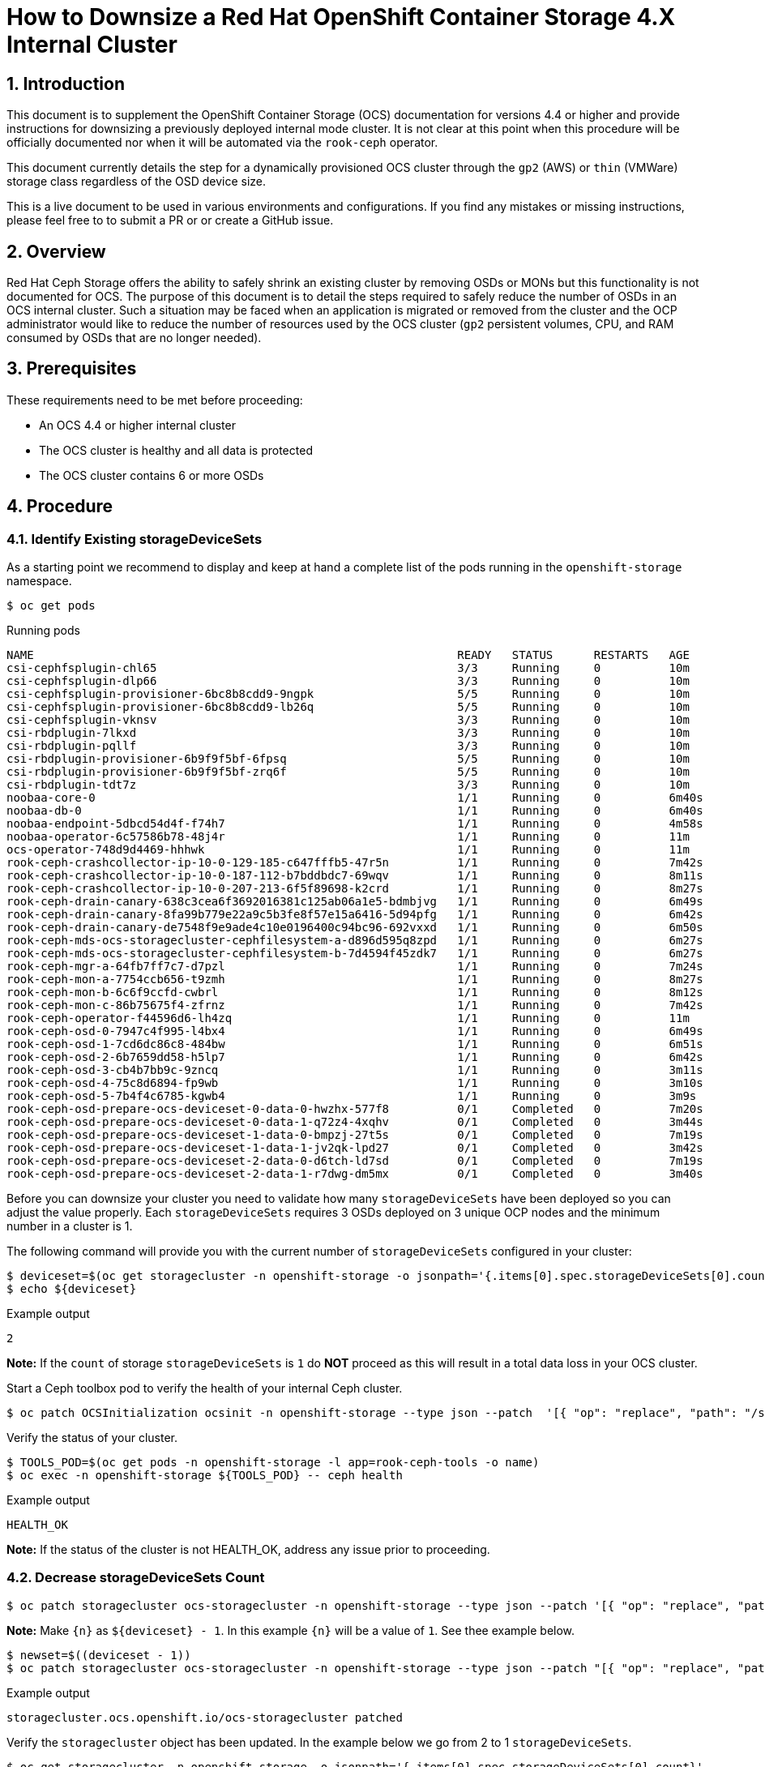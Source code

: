 = How to Downsize a Red Hat OpenShift Container Storage 4.X Internal Cluster
// :toc: right
// :toclevels: 3
:icons: font
:source-highlighter: pygments
:source-language: shell
:numbered:
// Activate experimental attribute for Keyboard Shortcut keys
:experimental:

== Introduction

This document is to supplement the OpenShift Container Storage (OCS) documentation for versions 4.4 or higher and provide instructions for downsizing a previously deployed internal mode cluster. It is not clear at this point when this procedure will be officially documented nor when it will be automated via the `rook-ceph` operator.

This document currently details the step for a dynamically provisioned OCS cluster through the `gp2` (AWS) or `thin` (VMWare) storage class regardless of the OSD device size.

This is a live document to be used in various environments and configurations. If you find any mistakes or missing instructions, please feel free to to submit a PR or or create a GitHub issue.

== Overview
Red Hat Ceph Storage offers the ability to safely shrink an existing cluster by removing OSDs or MONs but this functionality is not documented for OCS. The purpose of this document is to detail the steps required to safely reduce the number of OSDs in an OCS internal cluster. Such a situation may be faced when an application is migrated or removed from the cluster and the OCP administrator would like to reduce the number of resources used by the OCS cluster (`gp2` persistent volumes, CPU, and RAM consumed by OSDs that are no longer needed).

== Prerequisites
These requirements need to be met before proceeding:

* An OCS 4.4 or higher internal cluster 
* The OCS cluster is healthy and all data is protected
* The OCS cluster contains 6 or more OSDs

== Procedure

=== Identify Existing storageDeviceSets
As a starting point we recommend to display and keep at hand a complete list of the pods running in the `openshift-storage` namespace.

[source,role="execute"]
----
$ oc get pods
----
.Running pods
----
NAME                                                              READY   STATUS      RESTARTS   AGE
csi-cephfsplugin-chl65                                            3/3     Running     0          10m
csi-cephfsplugin-dlp66                                            3/3     Running     0          10m
csi-cephfsplugin-provisioner-6bc8b8cdd9-9ngpk                     5/5     Running     0          10m
csi-cephfsplugin-provisioner-6bc8b8cdd9-lb26q                     5/5     Running     0          10m
csi-cephfsplugin-vknsv                                            3/3     Running     0          10m
csi-rbdplugin-7lkxd                                               3/3     Running     0          10m
csi-rbdplugin-pqllf                                               3/3     Running     0          10m
csi-rbdplugin-provisioner-6b9f9f5bf-6fpsq                         5/5     Running     0          10m
csi-rbdplugin-provisioner-6b9f9f5bf-zrq6f                         5/5     Running     0          10m
csi-rbdplugin-tdt7z                                               3/3     Running     0          10m
noobaa-core-0                                                     1/1     Running     0          6m40s
noobaa-db-0                                                       1/1     Running     0          6m40s
noobaa-endpoint-5dbcd54d4f-f74h7                                  1/1     Running     0          4m58s
noobaa-operator-6c57586b78-48j4r                                  1/1     Running     0          11m
ocs-operator-748d9d4469-hhhwk                                     1/1     Running     0          11m
rook-ceph-crashcollector-ip-10-0-129-185-c647fffb5-47r5n          1/1     Running     0          7m42s
rook-ceph-crashcollector-ip-10-0-187-112-b7bddbdc7-69wqv          1/1     Running     0          8m11s
rook-ceph-crashcollector-ip-10-0-207-213-6f5f89698-k2crd          1/1     Running     0          8m27s
rook-ceph-drain-canary-638c3cea6f3692016381c125ab06a1e5-bdmbjvg   1/1     Running     0          6m49s
rook-ceph-drain-canary-8fa99b779e22a9c5b3fe8f57e15a6416-5d94pfg   1/1     Running     0          6m42s
rook-ceph-drain-canary-de7548f9e9ade4c10e0196400c94bc96-692vxxd   1/1     Running     0          6m50s
rook-ceph-mds-ocs-storagecluster-cephfilesystem-a-d896d595q8zpd   1/1     Running     0          6m27s
rook-ceph-mds-ocs-storagecluster-cephfilesystem-b-7d4594f45zdk7   1/1     Running     0          6m27s
rook-ceph-mgr-a-64fb7ff7c7-d7pzl                                  1/1     Running     0          7m24s
rook-ceph-mon-a-7754ccb656-t9zmh                                  1/1     Running     0          8m27s
rook-ceph-mon-b-6c6f9ccfd-cwbrl                                   1/1     Running     0          8m12s
rook-ceph-mon-c-86b75675f4-zfrnz                                  1/1     Running     0          7m42s
rook-ceph-operator-f44596d6-lh4zq                                 1/1     Running     0          11m
rook-ceph-osd-0-7947c4f995-l4bx4                                  1/1     Running     0          6m49s
rook-ceph-osd-1-7cd6dc86c8-484bw                                  1/1     Running     0          6m51s
rook-ceph-osd-2-6b7659dd58-h5lp7                                  1/1     Running     0          6m42s
rook-ceph-osd-3-cb4b7bb9c-9zncq                                   1/1     Running     0          3m11s
rook-ceph-osd-4-75c8d6894-fp9wb                                   1/1     Running     0          3m10s
rook-ceph-osd-5-7b4f4c6785-kgwb4                                  1/1     Running     0          3m9s
rook-ceph-osd-prepare-ocs-deviceset-0-data-0-hwzhx-577f8          0/1     Completed   0          7m20s
rook-ceph-osd-prepare-ocs-deviceset-0-data-1-q72z4-4xqhv          0/1     Completed   0          3m44s
rook-ceph-osd-prepare-ocs-deviceset-1-data-0-bmpzj-27t5s          0/1     Completed   0          7m19s
rook-ceph-osd-prepare-ocs-deviceset-1-data-1-jv2qk-lpd27          0/1     Completed   0          3m42s
rook-ceph-osd-prepare-ocs-deviceset-2-data-0-d6tch-ld7sd          0/1     Completed   0          7m19s
rook-ceph-osd-prepare-ocs-deviceset-2-data-1-r7dwg-dm5mx          0/1     Completed   0          3m40s
----

Before you can downsize your cluster you need to validate how many `storageDeviceSets` have been deployed so you can adjust the value properly. Each `storageDeviceSets` requires 3 OSDs deployed on 3 unique OCP nodes and the minimum number in a cluster is 1.

The following command will provide you with the current number of `storageDeviceSets` configured in your cluster:
[source,role="execute"]
----
$ deviceset=$(oc get storagecluster -n openshift-storage -o jsonpath='{.items[0].spec.storageDeviceSets[0].count}')
$ echo ${deviceset}
----
.Example output
----
2
----

**Note:** If the `count` of storage `storageDeviceSets` is `1` do **NOT** proceed as this will result in a total data loss in your OCS cluster.

Start a Ceph toolbox pod to verify the health of your internal Ceph cluster.

[source,role="execute"]
----
$ oc patch OCSInitialization ocsinit -n openshift-storage --type json --patch  '[{ "op": "replace", "path": "/spec/enableCephTools", "value": true }]'
----

Verify the status of your cluster.

[source,role="execute"]
----
$ TOOLS_POD=$(oc get pods -n openshift-storage -l app=rook-ceph-tools -o name)
$ oc exec -n openshift-storage ${TOOLS_POD} -- ceph health
----
.Example output
----
HEALTH_OK
----

**Note:** If the status of the cluster is not HEALTH_OK, address any issue prior to proceeding.

=== Decrease storageDeviceSets Count

[source,role="execute"]
----
$ oc patch storagecluster ocs-storagecluster -n openshift-storage --type json --patch '[{ "op": "replace", "path": "/spec/storageDeviceSets/0/count", "value": {n} }]'
----

**Note:** Make `{n}` as `${deviceset} - 1`. In this example `{n}` will be a value of `1`. See thee example below.

[source,role="execute"]
----
$ newset=$((deviceset - 1))
$ oc patch storagecluster ocs-storagecluster -n openshift-storage --type json --patch "[{ "op": "replace", "path": "/spec/storageDeviceSets/0/count", "value": ${newset} }]"
----
.Example output
----
storagecluster.ocs.openshift.io/ocs-storagecluster patched
----

Verify the `storagecluster` object has been updated. In the example below we go from 2 to 1 `storageDeviceSets`.

[source,role="execute"]
----
$ oc get storagecluster -n openshift-storage -o jsonpath='{.items[0].spec.storageDeviceSets[0].count}'
----
.Example output
----
1
----

=== Take Note of Existing storageDeviceSets and OSDs
Before you can proceed you have to identify the `storageDeviceSets` that are to be removed from your cluster. 

[source,role="execute"]
----
$ oc get job.batch -n openshift-storage | grep prepare
----
.Example output
----
rook-ceph-osd-prepare-ocs-deviceset-0-data-0-hwzhx   1/1           29s        44m
rook-ceph-osd-prepare-ocs-deviceset-0-data-1-q72z4   1/1           32s        40m
rook-ceph-osd-prepare-ocs-deviceset-1-data-0-bmpzj   1/1           27s        44m
rook-ceph-osd-prepare-ocs-deviceset-1-data-1-jv2qk   1/1           32s        40m
rook-ceph-osd-prepare-ocs-deviceset-2-data-0-d6tch   1/1           36s        44m
rook-ceph-osd-prepare-ocs-deviceset-2-data-1-r7dwg   1/1           28s        40m
----

**Note:** Each `storageDeviceSets` has 3 jobs, one per replica. The rank of the `storageDeviceSets` is materialized by the value after `data`. If we look at the job `xxx-deviceset-0-data-0-yyy` it means the job is for the first replica (**`deviceset-0`**) for the first rank (**`data-0`**).

We recommend that you shrink your cluster by removing the higher OSD IDs that are deployed for the higher rank `storageDeviceSets`. To identify the correct OSDs, verify which OSDs have been deployed with the following command.

[source,role="execute"]
----
$ oc get pods | grep osd | grep -v prepare
----
.Example output
----
rook-ceph-osd-0-7947c4f995-l4bx4                                  1/1     Running     0          49m
rook-ceph-osd-1-7cd6dc86c8-484bw                                  1/1     Running     0          49m
rook-ceph-osd-2-6b7659dd58-h5lp7                                  1/1     Running     0          49m
rook-ceph-osd-3-cb4b7bb9c-9zncq                                   1/1     Running     0          46m
rook-ceph-osd-4-75c8d6894-fp9wb                                   1/1     Running     0          46m
rook-ceph-osd-5-7b4f4c6785-kgwb4                                  1/1     Running     0          46m
----

In the example above, the first `storageDeviceSets` correspond to OSDs 0 through 2 while the second `storageDeviceSets` correspond to OSDs 3 through 5. You can verify which `storageDeviceSets` is being used by each OSD using the following command.

[source,role="execute"]
----
$ oc get pod rook-ceph-osd-5-7b4f4c6785-kgwb4 -n openshift-storage -o jsonpath="{.metadata.labels['ceph\.rook\.io\/pvc']}"
----
.Example output
----
ocs-deviceset-1-data-1-jv2qk
----

From the example above the following objects will be removed from the cluster:

* OSD with id 5
* OSD with id 4
* OSD with id 3
* DeviceSet with id ocs-deviceset-2-data-1
* DeviceSet with id ocs-deviceset-1-data-1
* DeviceSet with id ocs-deviceset-0-data-1

=== Remove OSDs from the Ceph Cluster
You **MUST** remove each OSD, ONE AT A TIME, using the following set of commands. Make sure the cluster reaches `HEALTH_OK` status before removing the next OSD.

==== Step 1 - Scale down OSD deployment

[source,role="execute"]
----
$ osd_id_to_remove=5
$ oc scale deployment rook-ceph-osd-${osd_id_to_remove} --replicas=0 -n openshift-storage
----
.Example output
----
deployment.apps/rook-ceph-osd-5 scaled
----

Verify OSD pod has been terminated

[source,role="execute"]
----
$ oc get pods -n openshift-storage | grep osd-${osd_id_to_remove}
----

Once the OSD pod has been verified, you can remove the OSD from the Ceph cluster.

==== Step 2 - Removed OSD from Ceph cluster

[source,role="execute"]
----
$ oc process -n openshift-storage ocs-osd-removal -p FAILED_OSD_ID=${osd_id_to_remove} | oc create -f -
----
.Example output
----
job.batch/ocs-osd-removal-5 created
----

==== Step 3 - Check Cluster Status and Data Protection
Check cluster status and wait until the status is `HEALTH_OK`

[source,role="execute"]
----
$ TOOLS_POD=$(oc get pods -n openshift-storage -l app=rook-ceph-tools -o name)
$ oc exec -n openshift-storage ${TOOLS_POD} -- ceph health
----
.Example output
----
HEALTH_OK
----

Check the number of OSDs in the Ceph cluster has decreased.

[source,role="execute"]
----
$ oc exec -n openshift-storage ${TOOLS_POD} -- ceph osd stat
----
.Example output
----
5 osds: 5 up (since 3m), 5 in (since 95s); epoch: e85
----

You can now proceed with the next OSD removal, Step 1, 2 and 3 of this chapter (Remove OSDs from the Ceph Cluster). Simply update the `osd_id_to_remove=` command in Step 1 to match the OSD id.

**Note:** In our test environment we repeated Step 1, 2 and 3 with the following values:

* `osd_id_to_remove=4`
* `osd_id_to_remove=3`

Here are the commands for this example after the first OSD (5) is removed and purged from Ceph.

[source,role="execute"]
----
$ osd_id_to_remove=4
$ oc scale deployment rook-ceph-osd-${osd_id_to_remove} --replicas=0 -n openshift-storage
----
.Example output
----
deployment.apps/rook-ceph-osd-4 scaled
----

[source,role="execute"]
----
$ oc get pods -n openshift-storage | grep osd-${osd_id_to_remove}
$ oc process -n openshift-storage ocs-osd-removal -p FAILED_OSD_ID=${osd_id_to_remove} | oc create -f -
----
.Example output
----
job.batch/ocs-osd-removal-4 created
----

[source,role="execute"]
----
$ oc exec -n openshift-storage ${TOOLS_POD} -- ceph health
----
.Example output
----
HEALTH_OK
----

[source,role="execute"]
----
$ oc exec -n openshift-storage ${TOOLS_POD} -- ceph osd stat
----
.Example output
----
4 osds: 4 up (since 2m), 4 in (since 46s); epoch: e105

[source,role="execute"]
----
$ osd_id_to_remove=3
$ oc scale deployment rook-ceph-osd-${osd_id_to_remove} --replicas=0 -n openshift-storage
----
.Example output
----
deployment.apps/rook-ceph-osd-3 scaled

[source,role="execute"]
----
$ oc get pods -n openshift-storage | grep osd-${osd_id_to_remove}
$ oc process -n openshift-storage ocs-osd-removal -p FAILED_OSD_ID=${osd_id_to_remove} | oc create -f -
----
.Example output
----
job.batch/ocs-osd-removal-3 created
----

[source,role="execute"]
----
$ oc exec -n openshift-storage ${TOOLS_POD} -- ceph health
----
.Example output
----
HEALTH_WARN too many PGs per OSD (288 > max 250)
----

[source,role="execute"]
----
$ oc exec -n openshift-storage ${TOOLS_POD} -- ceph osd stat
----
.Example output
----
3 osds: 3 up (since 99s), 3 in (since 53s); epoch: e120
----

**Note:** Although the status of the cluster is not `HEALTH_OK` in the above example no warning or error is reported regarding the protection of the data itself.

=== Remove OSD Deployment Objects

Now that the OSDs have been removed from the Ceph cluster and the OSD pods have been removed from the OCP cluster we will remove the deployment object for each OSD we have removed.

[source,role="execute"]
----
for i in 5 4 3; do oc delete -n openshift-storage deployment.apps/rook-ceph-osd-${i}; done
----
.Example output
----
deployment.apps "rook-ceph-osd-5" deleted
deployment.apps "rook-ceph-osd-4" deleted
deployment.apps "rook-ceph-osd-3" deleted
----

=== Remove Prepare Jobs

Now that the deployments have been removed we will clean up the prepare jobs that were responsible for preparing the storage devices for the OSDs that no longer exist.

[source,role="execute"]
----
$ oc get job -n openshift-storage | grep prepare
----
.Example output
----
rook-ceph-osd-prepare-ocs-deviceset-0-data-0-hwzhx   1/1           29s        162m
rook-ceph-osd-prepare-ocs-deviceset-0-data-1-q72z4   1/1           32s        159m
rook-ceph-osd-prepare-ocs-deviceset-1-data-0-bmpzj   1/1           27s        162m
rook-ceph-osd-prepare-ocs-deviceset-1-data-1-jv2qk   1/1           32s        158m
rook-ceph-osd-prepare-ocs-deviceset-2-data-0-d6tch   1/1           36s        162m
rook-ceph-osd-prepare-ocs-deviceset-2-data-1-r7dwg   1/1           28s        158m
----

Remove only the jobs corresponding to the `storageDeviceSets` we have removed.

[source,role="execute"]
----
$ oc delete -n openshift-storage job rook-ceph-osd-prepare-ocs-deviceset-2-data-1-r7dwg
----
.Example output
----
job.batch "rook-ceph-osd-prepare-ocs-deviceset-2-data-1-r7dwg" deleted
----

[source,role="execute"]
----
$ oc delete -n openshift-storage job rook-ceph-osd-prepare-ocs-deviceset-1-data-1-jv2qk
----
.Example output
----
job.batch "rook-ceph-osd-prepare-ocs-deviceset-1-data-1-jv2qk" deleted
----

[source,role="execute"]
----
$ oc delete -n openshift-storage job rook-ceph-osd-prepare-ocs-deviceset-0-data-1-q72z4
----
.Example output
----
job.batch "rook-ceph-osd-prepare-ocs-deviceset-0-data-1-q72z4" deleted
----

=== Remove Persistent Volume Claims

List all PVCs created for the OSDs in the cluster.

[source,role="execute"]
----
$ oc get pvc -n openshift-storage| grep deviceset
----
.Example output
----
ocs-deviceset-0-data-0-hwzhx   Bound    pvc-10930547-e0d0-47cf-ba56-d68dbe59d33c   2Ti        RWO            gp2                           165m
ocs-deviceset-0-data-1-q72z4   Bound    pvc-36e0a5f7-9ef3-49e6-99d5-68c791870e61   2Ti        RWO            gp2                           162m
ocs-deviceset-1-data-0-bmpzj   Bound    pvc-fe3806cc-92f9-4382-8dad-026edae39906   2Ti        RWO            gp2                           165m
ocs-deviceset-1-data-1-jv2qk   Bound    pvc-fbd93d58-eb56-4ac1-b987-91a3983b9e00   2Ti        RWO            gp2                           162m
ocs-deviceset-2-data-0-d6tch   Bound    pvc-f523ea66-6c0b-4c00-b618-a66129af563b   2Ti        RWO            gp2                           165m
ocs-deviceset-2-data-1-r7dwg   Bound    pvc-e100bbf6-426d-4f10-af83-83b92181fb41   2Ti        RWO            gp2                           162m
----

Then delete only the PVCs corresponding to the OSDs we have removed.

[source,role="execute"]
----
$ oc delete -n openshift-storage pvc ocs-deviceset-2-data-1-r7dwg
----
.Example output
----
persistentvolumeclaim "ocs-deviceset-2-data-1-r7dwg" deleted
----

[source,role="execute"]
----
$ oc delete -n openshift-storage pvc ocs-deviceset-1-data-1-jv2qk
----
.Example output
----
persistentvolumeclaim "ocs-deviceset-1-data-1-jv2qk" deleted
----

[source,role="execute"]
----
$ oc delete -n openshift-storage pvc ocs-deviceset-0-data-1-q72z4
----
.Example output
----
persistentvolumeclaim "ocs-deviceset-0-data-1-q72z4" deleted
----

=== Final Cleanup
Verify the physical volumes that were dynamically provisioned for the OSDs we removed have been deleted.

[source,role="execute"]
----
$ oc get pvc -n openshift-storage| grep deviceset
----
.Example output
----
ocs-deviceset-0-data-0-hwzhx   Bound    pvc-10930547-e0d0-47cf-ba56-d68dbe59d33c   2Ti        RWO            gp2                           169m
ocs-deviceset-1-data-0-bmpzj   Bound    pvc-fe3806cc-92f9-4382-8dad-026edae39906   2Ti        RWO            gp2                           169m
ocs-deviceset-2-data-0-d6tch   Bound    pvc-f523ea66-6c0b-4c00-b618-a66129af563b   2Ti        RWO            gp2                           169m
----

[source,role="execute"]
----
$ oc get pv | grep deviceset | awk '{ print ($1,$2,$6,$7) }'
----
.Example output
----
pvc-10930547-e0d0-47cf-ba56-d68dbe59d33c 2Ti openshift-storage/ocs-deviceset-0-data-0-hwzhx gp2
pvc-f523ea66-6c0b-4c00-b618-a66129af563b 2Ti openshift-storage/ocs-deviceset-2-data-0-d6tch gp2
pvc-fe3806cc-92f9-4382-8dad-026edae39906 2Ti openshift-storage/ocs-deviceset-1-data-0-bmpzj gp2
----

Delete the OSD removal jobs.

[source,role="execute"]
----
$ oc get job -n openshift-storage | grep removal
----
.Example output
----
ocs-osd-removal-3                                    1/1           6s         96m
ocs-osd-removal-4                                    1/1           6s         99m
ocs-osd-removal-5                                    1/1           7s         105m
----

[source,role="execute"]
----
$ for i in 5 4 3; do oc delete -n openshift-storage job ocs-osd-removal-${i}; done
----
.Example output
----
job.batch "ocs-osd-removal-5" deleted
job.batch "ocs-osd-removal-4" deleted
job.batch "ocs-osd-removal-3" deleted
----

**Note:** Adapt the `for` loop arguments to match your OSD ids.

Verify no unnecessary pod was leftover (osd-prepare job, rook-ceph-osd pod, osd-removal job, ...).

[source,role="execute"]
----
$ oc get pods -n openshift-storage
----
.Example output
----
NAME                                                              READY   STATUS      RESTARTS   AGE
csi-cephfsplugin-chl65                                            3/3     Running     0          3h1m
csi-cephfsplugin-dlp66                                            3/3     Running     0          3h1m
csi-cephfsplugin-provisioner-6bc8b8cdd9-9ngpk                     5/5     Running     0          3h1m
csi-cephfsplugin-provisioner-6bc8b8cdd9-lb26q                     5/5     Running     0          3h1m
csi-cephfsplugin-vknsv                                            3/3     Running     0          3h1m
csi-rbdplugin-7lkxd                                               3/3     Running     0          3h1m
csi-rbdplugin-pqllf                                               3/3     Running     0          3h1m
csi-rbdplugin-provisioner-6b9f9f5bf-6fpsq                         5/5     Running     0          3h1m
csi-rbdplugin-provisioner-6b9f9f5bf-zrq6f                         5/5     Running     0          3h1m
csi-rbdplugin-tdt7z                                               3/3     Running     0          3h1m
noobaa-core-0                                                     1/1     Running     0          178m
noobaa-db-0                                                       1/1     Running     0          178m
noobaa-endpoint-5dbcd54d4f-f74h7                                  1/1     Running     0          176m
noobaa-operator-6c57586b78-48j4r                                  1/1     Running     0          3h2m
ocs-operator-748d9d4469-hhhwk                                     1/1     Running     0          3h2m
rook-ceph-crashcollector-ip-10-0-129-185-c647fffb5-47r5n          1/1     Running     0          179m
rook-ceph-crashcollector-ip-10-0-187-112-b7bddbdc7-69wqv          1/1     Running     0          179m
rook-ceph-crashcollector-ip-10-0-207-213-6f5f89698-k2crd          1/1     Running     0          3h
rook-ceph-drain-canary-638c3cea6f3692016381c125ab06a1e5-bdmbjvg   1/1     Running     0          178m
rook-ceph-drain-canary-8fa99b779e22a9c5b3fe8f57e15a6416-5d94pfg   1/1     Running     0          178m
rook-ceph-drain-canary-de7548f9e9ade4c10e0196400c94bc96-692vxxd   1/1     Running     0          178m
rook-ceph-mds-ocs-storagecluster-cephfilesystem-a-d896d595q8zpd   1/1     Running     0          178m
rook-ceph-mds-ocs-storagecluster-cephfilesystem-b-7d4594f45zdk7   1/1     Running     0          178m
rook-ceph-mgr-a-64fb7ff7c7-d7pzl                                  1/1     Running     0          179m
rook-ceph-mon-a-7754ccb656-t9zmh                                  1/1     Running     0          3h
rook-ceph-mon-b-6c6f9ccfd-cwbrl                                   1/1     Running     0          179m
rook-ceph-mon-c-86b75675f4-zfrnz                                  1/1     Running     0          179m
rook-ceph-operator-f44596d6-lh4zq                                 1/1     Running     0          3h2m
rook-ceph-osd-0-7947c4f995-l4bx4                                  1/1     Running     0          178m
rook-ceph-osd-1-7cd6dc86c8-484bw                                  1/1     Running     0          178m
rook-ceph-osd-2-6b7659dd58-h5lp7                                  1/1     Running     0          178m
rook-ceph-osd-prepare-ocs-deviceset-0-data-0-hwzhx-577f8          0/1     Completed   0          179m
rook-ceph-osd-prepare-ocs-deviceset-1-data-0-bmpzj-27t5s          0/1     Completed   0          179m
rook-ceph-osd-prepare-ocs-deviceset-2-data-0-d6tch-ld7sd          0/1     Completed   0          179m
rook-ceph-tools-65fcc8988c-nw8r5                                  1/1     Running     0          171m
----

=== Cluster Re-Expansion Example
You can easily expand the capacity of an existing cluster via the CLI through the update of the `storageDeviceSets` count in the `storagecluster` object in the `openshift-storage` namespace.

As an example, let's expand the same OCS cluster we just downsized to 3 OSDs and bring it back to its original size (6 OSDs).

[source,role="execute"]
----
$ newset=2
$ oc patch storagecluster ocs-storagecluster -n openshift-storage --type json --patch "[{ "op": "replace", "path": "/spec/storageDeviceSets/0/count", "value": ${newset} }]"
----
.Example output
----
storagecluster.ocs.openshift.io/ocs-storagecluster patched
----

[source,role="execute"]
----
$ oc get storagecluster -n openshift-storage -o json | jq '.items[0].spec.storageDeviceSets[0].count'
----
.Example output
----
2
----

[source,role="execute"]
----
$ oc get pods -n openshift-storage | grep osd
----
.Example output
----
rook-ceph-osd-0-7947c4f995-l4bx4                                  1/1     Running     0          3h3m
rook-ceph-osd-1-7cd6dc86c8-484bw                                  1/1     Running     0          3h3m
rook-ceph-osd-2-6b7659dd58-h5lp7                                  1/1     Running     0          3h3m
rook-ceph-osd-3-5967bdf767-2ffcr                                  1/1     Running     0          50s
rook-ceph-osd-4-f7dcc6c7f-zd6tx                                   1/1     Running     0          48s
rook-ceph-osd-5-99885889b-z8x95                                   1/1     Running     0          46s
rook-ceph-osd-prepare-ocs-deviceset-0-data-0-hwzhx-577f8          0/1     Completed   0          3h4m
rook-ceph-osd-prepare-ocs-deviceset-0-data-1-hwwr7-ntm4w          0/1     Completed   0          78s
rook-ceph-osd-prepare-ocs-deviceset-1-data-0-bmpzj-27t5s          0/1     Completed   0          3h4m
rook-ceph-osd-prepare-ocs-deviceset-1-data-1-zdttb-mb5fx          0/1     Completed   0          77s
rook-ceph-osd-prepare-ocs-deviceset-2-data-0-d6tch-ld7sd          0/1     Completed   0          3h4m
rook-ceph-osd-prepare-ocs-deviceset-2-data-1-s469h-kjgdf          0/1     Completed   0          75s
----

[source,role="execute"]
----
$ oc get pvc -n openshift-storage
----
.Example output
----
NAME                           STATUS   VOLUME                                     CAPACITY   ACCESS MODES   STORAGECLASS                  AGE
db-noobaa-db-0                 Bound    pvc-a45d2583-9ec1-4640-b2c9-8cb0d24be7f4   50Gi       RWO            ocs-storagecluster-ceph-rbd   3h4m
ocs-deviceset-0-data-0-hwzhx   Bound    pvc-10930547-e0d0-47cf-ba56-d68dbe59d33c   2Ti        RWO            gp2                           3h4m
ocs-deviceset-0-data-1-hwwr7   Bound    pvc-db64ec09-81c7-4e53-b91d-f089607a4824   2Ti        RWO            gp2                           101s
ocs-deviceset-1-data-0-bmpzj   Bound    pvc-fe3806cc-92f9-4382-8dad-026edae39906   2Ti        RWO            gp2                           3h4m
ocs-deviceset-1-data-1-zdttb   Bound    pvc-21243378-5c7a-4df8-8605-d49559a4b01b   2Ti        RWO            gp2                           100s
ocs-deviceset-2-data-0-d6tch   Bound    pvc-f523ea66-6c0b-4c00-b618-a66129af563b   2Ti        RWO            gp2                           3h4m
ocs-deviceset-2-data-1-s469h   Bound    pvc-64a6d4db-ce5c-4a5c-87b2-3bcde59c902f   2Ti        RWO            gp2                           98s
rook-ceph-mon-a                Bound    pvc-d4977e7f-8770-45de-bc12-9c213e3d0766   10Gi       RWO            gp2                           3h6m
rook-ceph-mon-b                Bound    pvc-2df867fc-38ff-4cb1-93fd-b3281f6c5fa2   10Gi       RWO            gp2                           3h6m
rook-ceph-mon-c                Bound    pvc-b70f812e-7d02-451c-a3fb-66b438a2304b   10Gi       RWO            gp2                           3h6m
----

[source,role="execute"]
----
$ oc exec -n openshift-storage ${TOOLS_POD} -- ceph osd stat
----
.Example output
----
6 osds: 6 up (since 75s), 6 in (since 75s); epoch: e161
----

[source,role="execute"]
----
$ oc exec -n openshift-storage ${TOOLS_POD} -- ceph health
----
.Example output
----
HEALTH_OK
----

**Et voilà!**
